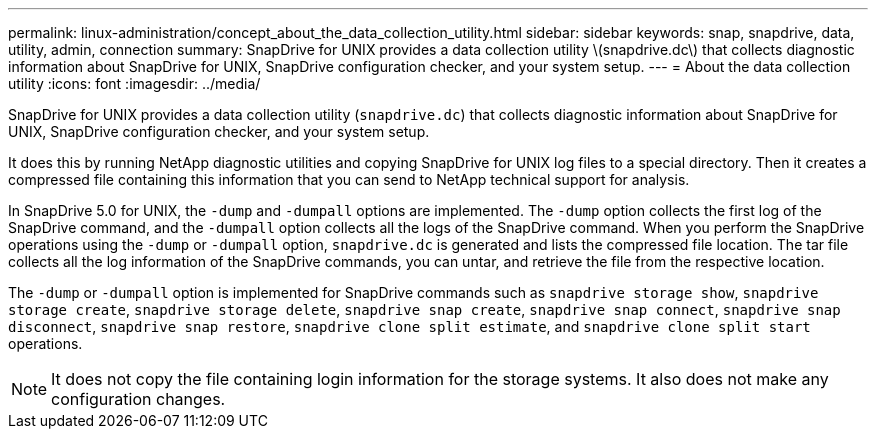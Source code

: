 ---
permalink: linux-administration/concept_about_the_data_collection_utility.html
sidebar: sidebar
keywords: snap, snapdrive, data, utility, admin, connection
summary: SnapDrive for UNIX provides a data collection utility \(snapdrive.dc\) that collects diagnostic information about SnapDrive for UNIX, SnapDrive configuration checker, and your system setup.
---
= About the data collection utility
:icons: font
:imagesdir: ../media/

[.lead]
SnapDrive for UNIX provides a data collection utility (`snapdrive.dc`) that collects diagnostic information about SnapDrive for UNIX, SnapDrive configuration checker, and your system setup.

It does this by running NetApp diagnostic utilities and copying SnapDrive for UNIX log files to a special directory. Then it creates a compressed file containing this information that you can send to NetApp technical support for analysis.

In SnapDrive 5.0 for UNIX, the `-dump` and `-dumpall` options are implemented. The `-dump` option collects the first log of the SnapDrive command, and the `-dumpall` option collects all the logs of the SnapDrive command. When you perform the SnapDrive operations using the `-dump` or `-dumpall` option, `snapdrive.dc` is generated and lists the compressed file location. The tar file collects all the log information of the SnapDrive commands, you can untar, and retrieve the file from the respective location.

The `-dump` or `-dumpall` option is implemented for SnapDrive commands such as `snapdrive storage show`, `snapdrive storage create`, `snapdrive storage delete`, `snapdrive snap create`, `snapdrive snap connect`, `snapdrive snap disconnect`, `snapdrive snap restore`, `snapdrive clone split estimate`, and `snapdrive clone split start` operations.

NOTE: It does not copy the file containing login information for the storage systems. It also does not make any configuration changes.
